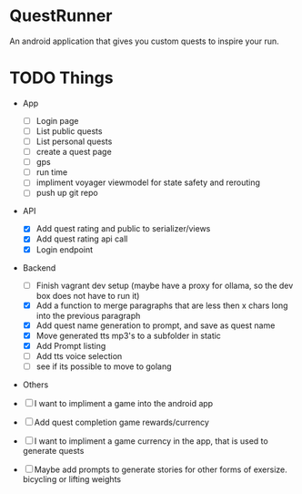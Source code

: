 * QuestRunner

An android application that gives you custom quests to inspire your run.

* TODO Things
- App
  - [ ] Login page
  - [ ] List public quests
  - [ ] List personal quests
  - [ ] create a quest page
  - [ ] gps
  - [ ] run time
  - [ ] impliment voyager viewmodel for state safety and rerouting
  - [ ] push up git repo
    
- API
  - [X] Add quest rating and public to serializer/views
  - [X] Add quest rating api call
  - [X] Login endpoint

- Backend
  
  - [ ] Finish vagrant dev setup (maybe have a proxy for ollama, so the dev box does not have to run it)
  - [X] Add a function to merge paragraphs that are less then x chars long into the previous paragraph
  - [X] Add quest name generation to prompt, and save as quest name
  - [X] Move generated tts mp3's to a subfolder in static
  - [X] Add Prompt listing
  - [ ] Add tts voice selection
  - [ ] see if its possible to move to golang

- Others
- [ ] I want to impliment a game into the android app
- [ ] Add quest completion game rewards/currency
- [ ] I want to impliment a game currency in the app, that is used to generate quests
- [ ] Maybe add prompts to generate stories for other forms of exersize. bicycling or lifting weights

